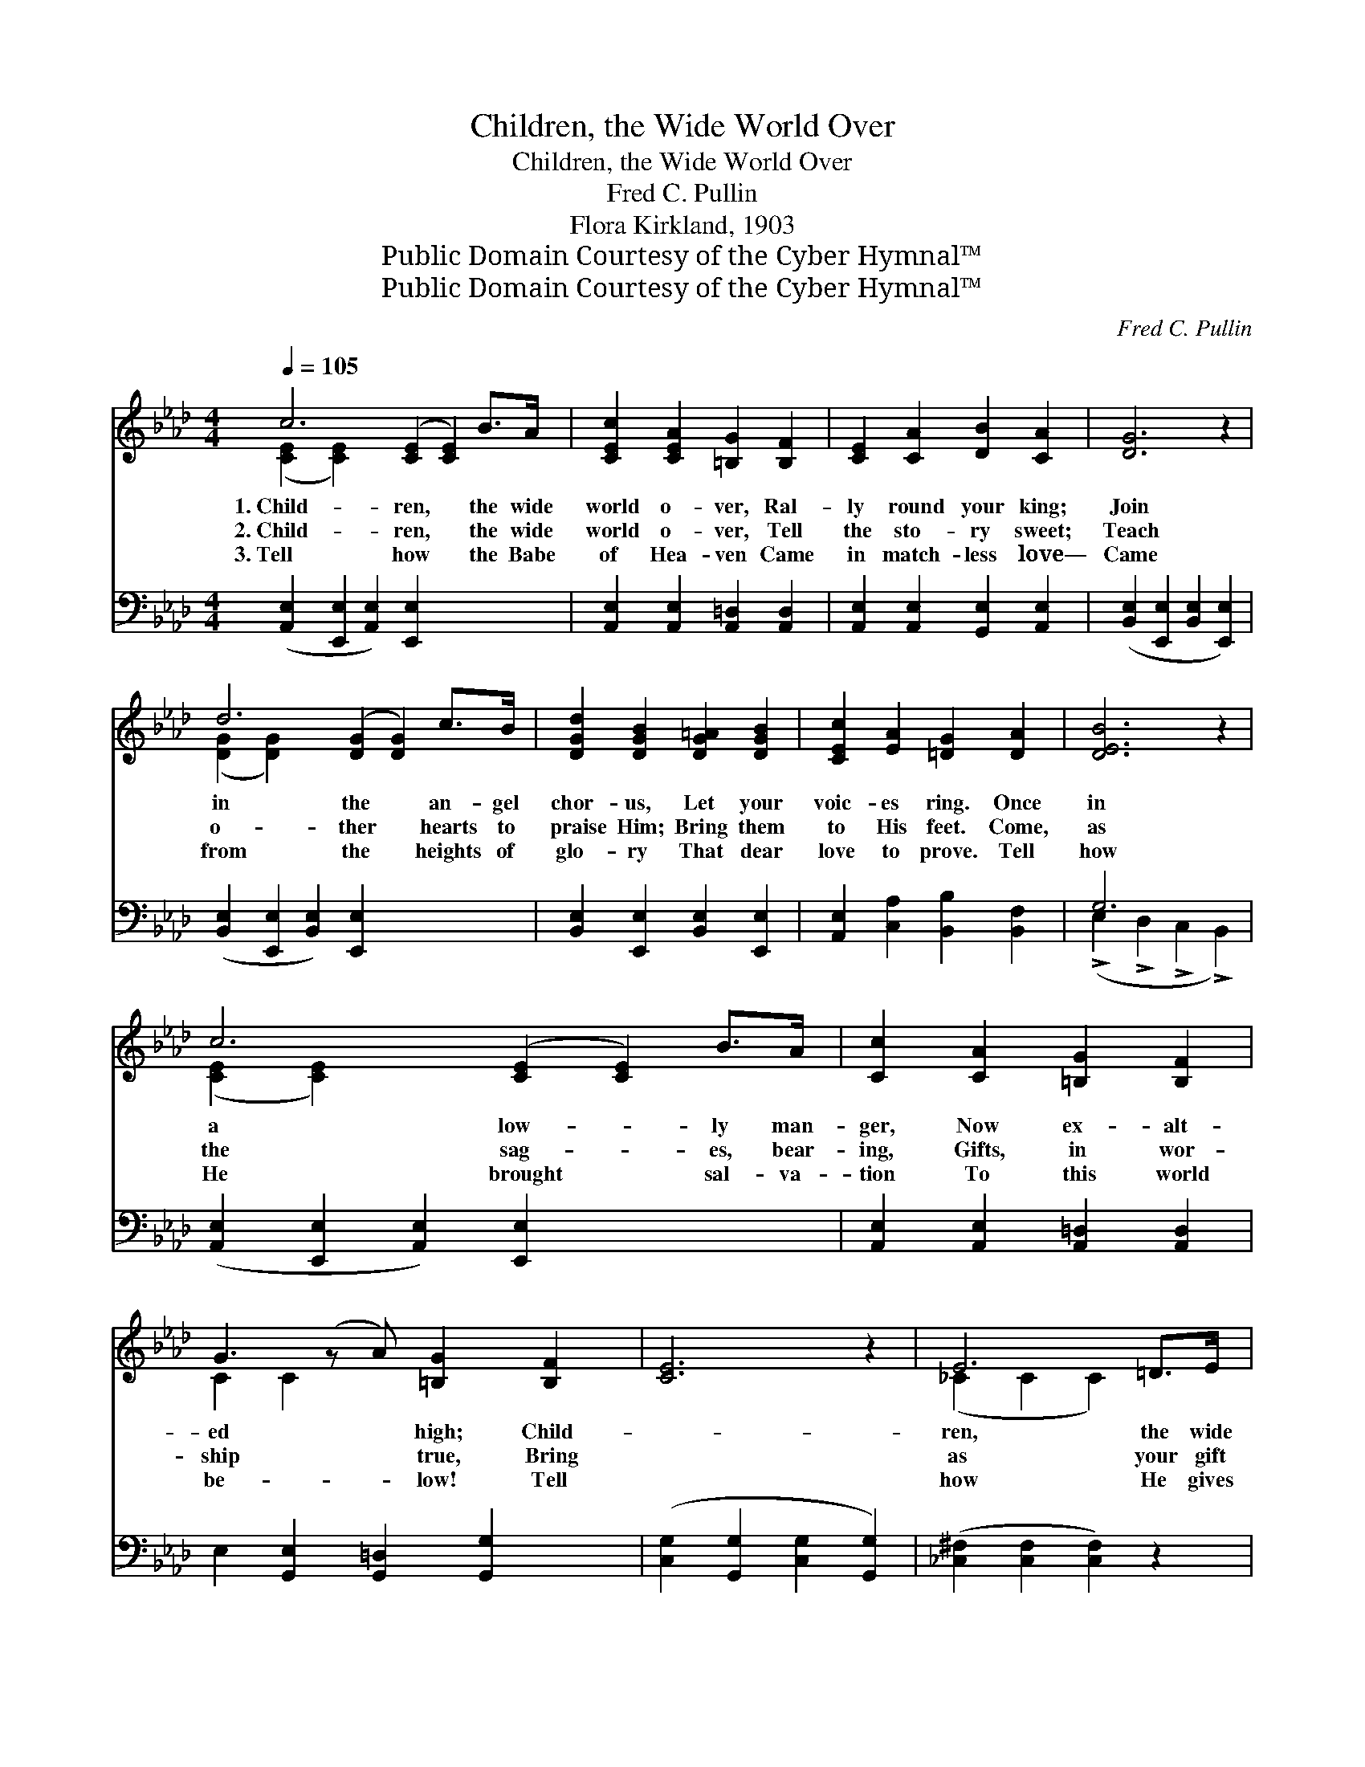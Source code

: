 X:1
T:Children, the Wide World Over
T:Children, the Wide World Over
T:Fred C. Pullin
T:Flora Kirkland, 1903
T:Public Domain Courtesy of the Cyber Hymnal™
T:Public Domain Courtesy of the Cyber Hymnal™
C:Fred C. Pullin
Z:Public Domain
Z:Courtesy of the Cyber Hymnal™
%%score ( 1 2 ) ( 3 4 )
L:1/8
Q:1/4=105
M:4/4
K:Ab
V:1 treble 
V:2 treble 
V:3 bass 
V:4 bass 
V:1
 c6 ([CE]2 [CE]2) B>A | [CEc]2 [CEA]2 [=B,G]2 [B,F]2 | [CE]2 [CA]2 [DB]2 [CA]2 | [DG]6 z2 | %4
w: 1.~Child- ren, * the wide|world o- ver, Ral-|ly round your king;|Join|
w: 2.~Child- ren, * the wide|world o- ver, Tell|the sto- ry sweet;|Teach|
w: 3.~Tell how * the Babe|of Hea- ven Came|in match- less love—|Came|
 d6 ([DG]2 [DG]2) c>B | [DGd]2 [DGB]2 [DG=A]2 [DGB]2 | [CEc]2 [EA]2 [=DG]2 [DA]2 | [DEB]6 z2 | %8
w: in the * an- gel|chor- us, Let your|voic- es ring. Once|in|
w: o- ther * hearts to|praise Him; Bring them|to His feet. Come,|as|
w: from the * heights of|glo- ry That dear|love to prove. Tell|how|
 c6 ([CE]2 [CE]2) B>A | [Cc]2 [CA]2 [=B,G]2 [B,F]2 | G3 (z A) [=B,G]2 [B,F]2 | [CE]6 z2 | E6 =D>E | %13
w: a low- * ly man-|ger, Now ex- alt-|ed * high; Child-||ren, the wide|
w: the sag- * es, bear-|ing, Gifts, in wor-|ship * true, Bring||as your gift|
w: He brought * sal- va-|tion To this world|be- * low! Tell||how He gives|
 [Ee]2 [EB]2 [E=d]2 [Ec]2 | [EB]2 A>_D [DG]2 [DF]2 | E6 ||"^Refrain" E2 | %17
w: world o- ver, Sing,|for the time draws nigh!|||
w: to Je- sus Some|one to love Him too.|O|child-|
w: in mer- cy Balm|for the whole world’s woe.|||
 [EAce]2 [FA_c__e]2 [__EGBd]2 [EAc]2 | B4 [_DF]2 G>A | [Dc]2 [DB]2 [DG]2 [DB]2 | E6 E2 | %21
w: ||||
w: ren, ral- ly round|Him, Who was laid|in man- ger low;|The king-|
w: ||||
 [DE]2 [DF]2 [DG]2 [DEd]2 | c3 z B [CFA]2 [^D^Fc]2 | [EGB]2 [EGBe]2 [=DG]2 [DF]2 | E6 E2 | %25
w: ||||
w: ly Babe whose ad-|vent * night Was|* lit by star’s|bright glow.|
w: ||||
 [EAe]2 [FA_c__e]2 [__EGBd]2 [EAc]2 | B4 [_DF]2 A>A | [Dc]2 [DB]2 [DG]2 [DE]2 | %28
w: |||
w: O child- ren, ral-|ly round Him, On|His birth night, wel-|
w: |||
 c6 ([C_E]2 [CE]2) [CEc]2 | [F=Acf]2 [FAc]2 [FBd]2 B2 | [EBe]2 [EGB]2 [EAc]2 [EAc]2 | %31
w: |||
w: come sing! * Let|* earth re- spond|while Hea- ven sings!|
w: |||
 [DAd]2 c>B [EAc]2 [_DEGB]2 | [CEA]6 z2 |] %33
w: ||
w: O sing! lit- tle child-|ren,|
w: ||
V:2
 ([CE]2 [CE]2) x8 | x8 | x8 | x8 | ([DG]2 [DG]2) x8 | x8 | x8 | x8 | ([CE]2 [CE]2) x8 | x8 | %10
 C2 C2 x5 | x8 | (_C2 C2 C2) x2 | x8 | x2 =D2 x4 | E6 || E2 | x8 | (=D2 D2) =D2 x2 | x8 | %20
 (C2 C2 C2) E2 | x8 | [CE]2 [C=E]2 x5 | x8 | E6 E2 | x8 | (=D2 D2) =D2 x2 | x8 | [C=E]2 x10 | %29
 x6 B2 | x8 | x2 [=DA]2 x4 | x8 |] %33
V:3
 ([A,,E,]2 [E,,E,]2 [A,,E,]2) [E,,E,]2 x4 | [A,,E,]2 [A,,E,]2 [A,,=D,]2 [A,,D,]2 | %2
 [A,,E,]2 [A,,E,]2 [G,,E,]2 [A,,E,]2 | ([B,,E,]2 [E,,E,]2 [B,,E,]2 [E,,E,]2) | %4
 ([B,,E,]2 [E,,E,]2 [B,,E,]2) [E,,E,]2 x4 | [B,,E,]2 [E,,E,]2 [B,,E,]2 [E,,E,]2 | %6
 [A,,E,]2 [C,A,]2 [B,,B,]2 [B,,F,]2 | G,6 x2 | ([A,,E,]2 [E,,E,]2 [A,,E,]2) [E,,E,]2 x4 | %9
 [A,,E,]2 [A,,E,]2 [A,,=D,]2 [A,,D,]2 | E,2 [G,,E,]2 [G,,=D,]2 [G,,G,]2 x | %11
 ([C,G,]2 [G,,G,]2 [C,G,]2 [G,,G,]2) | ([_C,^F,]2 [C,F,]2 [C,F,]2) z2 | %13
 [B,,G,]2 [B,,G,]2 [=A,,^F,]2 [A,,F,]2 | [B,,G,]2 [B,,F,]2 [B,,B,]2 [B,,A,]2 | %15
 ([E,G,]2 D,2 E,,2) || z2 | C2 _C2 B,2 A,2 | ([F,A,]2 [B,,A,]2) [F,A,]2 [B,,A,]2 | %19
 [E,G,]2 [E,G,]2 [E,B,]2 [E,G,]2 | ([A,,A,]2 [E,,E,]2 [A,,A,]2) [C,A,]2 | %21
 [B,,G,]2 [B,,G,]2 [E,G,]2 [E,G,]2 | [A,,A,]2 [C,,C,]2 [F,,F,]2 [=A,,=A,]2 x | %23
 [B,,B,]2 [B,,B,]2 [B,,B,]2 [B,,A,]2 | ([E,G,]2 B,,2 E,,2) z2 | C2 _C2 B,2 A,2 | %26
 [F,A,]2 [B,,A,]2 [F,A,]2 [B,,A,]2 | [E,G,]2 [E,G,]2 [E,B,]2 [E,G,]2 | %28
 ([C,,C,]2 [=E,,=E,]2 [G,,G,]2) [C,,C,]2 x4 | [F,,F,]2 [=A,,=A,]2 [B,,B,]2 ([B,,B,][_A,,_A,]) | %30
 [G,,G,]2 [E,,E,]2 [A,,A,]2 [_G,,_G,]2 | [F,,F,]2 [B,,,B,,]2 [E,,E,]2 [E,,E,]2 | %32
 ([A,,A,]2 [E,,E,]2 [A,,,A,,]2) z2 |] %33
V:4
 x12 | x8 | x8 | x8 | x12 | x8 | x8 | (!>!E,2 !>!D,2 !>!C,2 !>!B,,2) | x12 | x8 | x9 | x8 | x8 | %13
 x8 | x8 | x6 || x2 | x8 | x8 | x8 | x8 | x8 | x9 | x8 | x8 | x8 | x8 | x8 | x12 | x8 | x8 | x8 | %32
 x8 |] %33

